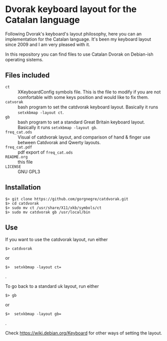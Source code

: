 * Dvorak keyboard layout for the Catalan language

Following Dvorak's keyboard's layout philosophy, here you can an
implementation for the Catalan language. It's been my keyboard layout
since 2009 and I am very pleased with it.

In this repository you can find files to use Catalan Dvorak on
Debian-ish operating sistems.
** Files included
- =ct= :: XKeyboardConfig symbols file. This is the file to modify if you
        are not comfortable with some keys position and would like to
        fix them.
- =catvorak= :: bash program to set the catdvorak keyboard
                layout. Basically it runs =setxkbmap -layout ct=.
- =gb= :: bash program to set a standard Great Britain keyboard
          layout. Basically it runs =setxkbmap -layout gb=.
- =freq_cat.ods= :: Visual of catdvorak layout, and comparison of hand &
                    finger use between Catdvorak and Qwerty layouts.
- =freq_cat.pdf= :: pdf export of =freq_cat.ods=
- =README.org= :: this file
- =LICENSE= :: GNU GPL3
** Installation
#+BEGIN_SRC
$> git clone https://github.com/gorgnegre/catdvorak.git
$> cd catdvorak
$> sudo mv ct /usr/share/X11/xkb/symbols/ct
$> sudo mv catdvorak gb /usr/local/bin
#+END_SRC
** Use
If you want to use the catdvorak layout, run either
#+BEGIN_SRC
$> catdvorak
#+END_SRC
or
#+BEGIN_SRC
$>  setxkbmap -layout ct=
#+END_SRC.

To go back to a standard uk layout, run either
#+BEGIN_SRC
$> gb
#+END_SRC
or
#+BEGIN_SRC
$>  setxkbmap -layout gb=
#+END_SRC.

Check https://wiki.debian.org/Keyboard for other ways of setting the layout.
